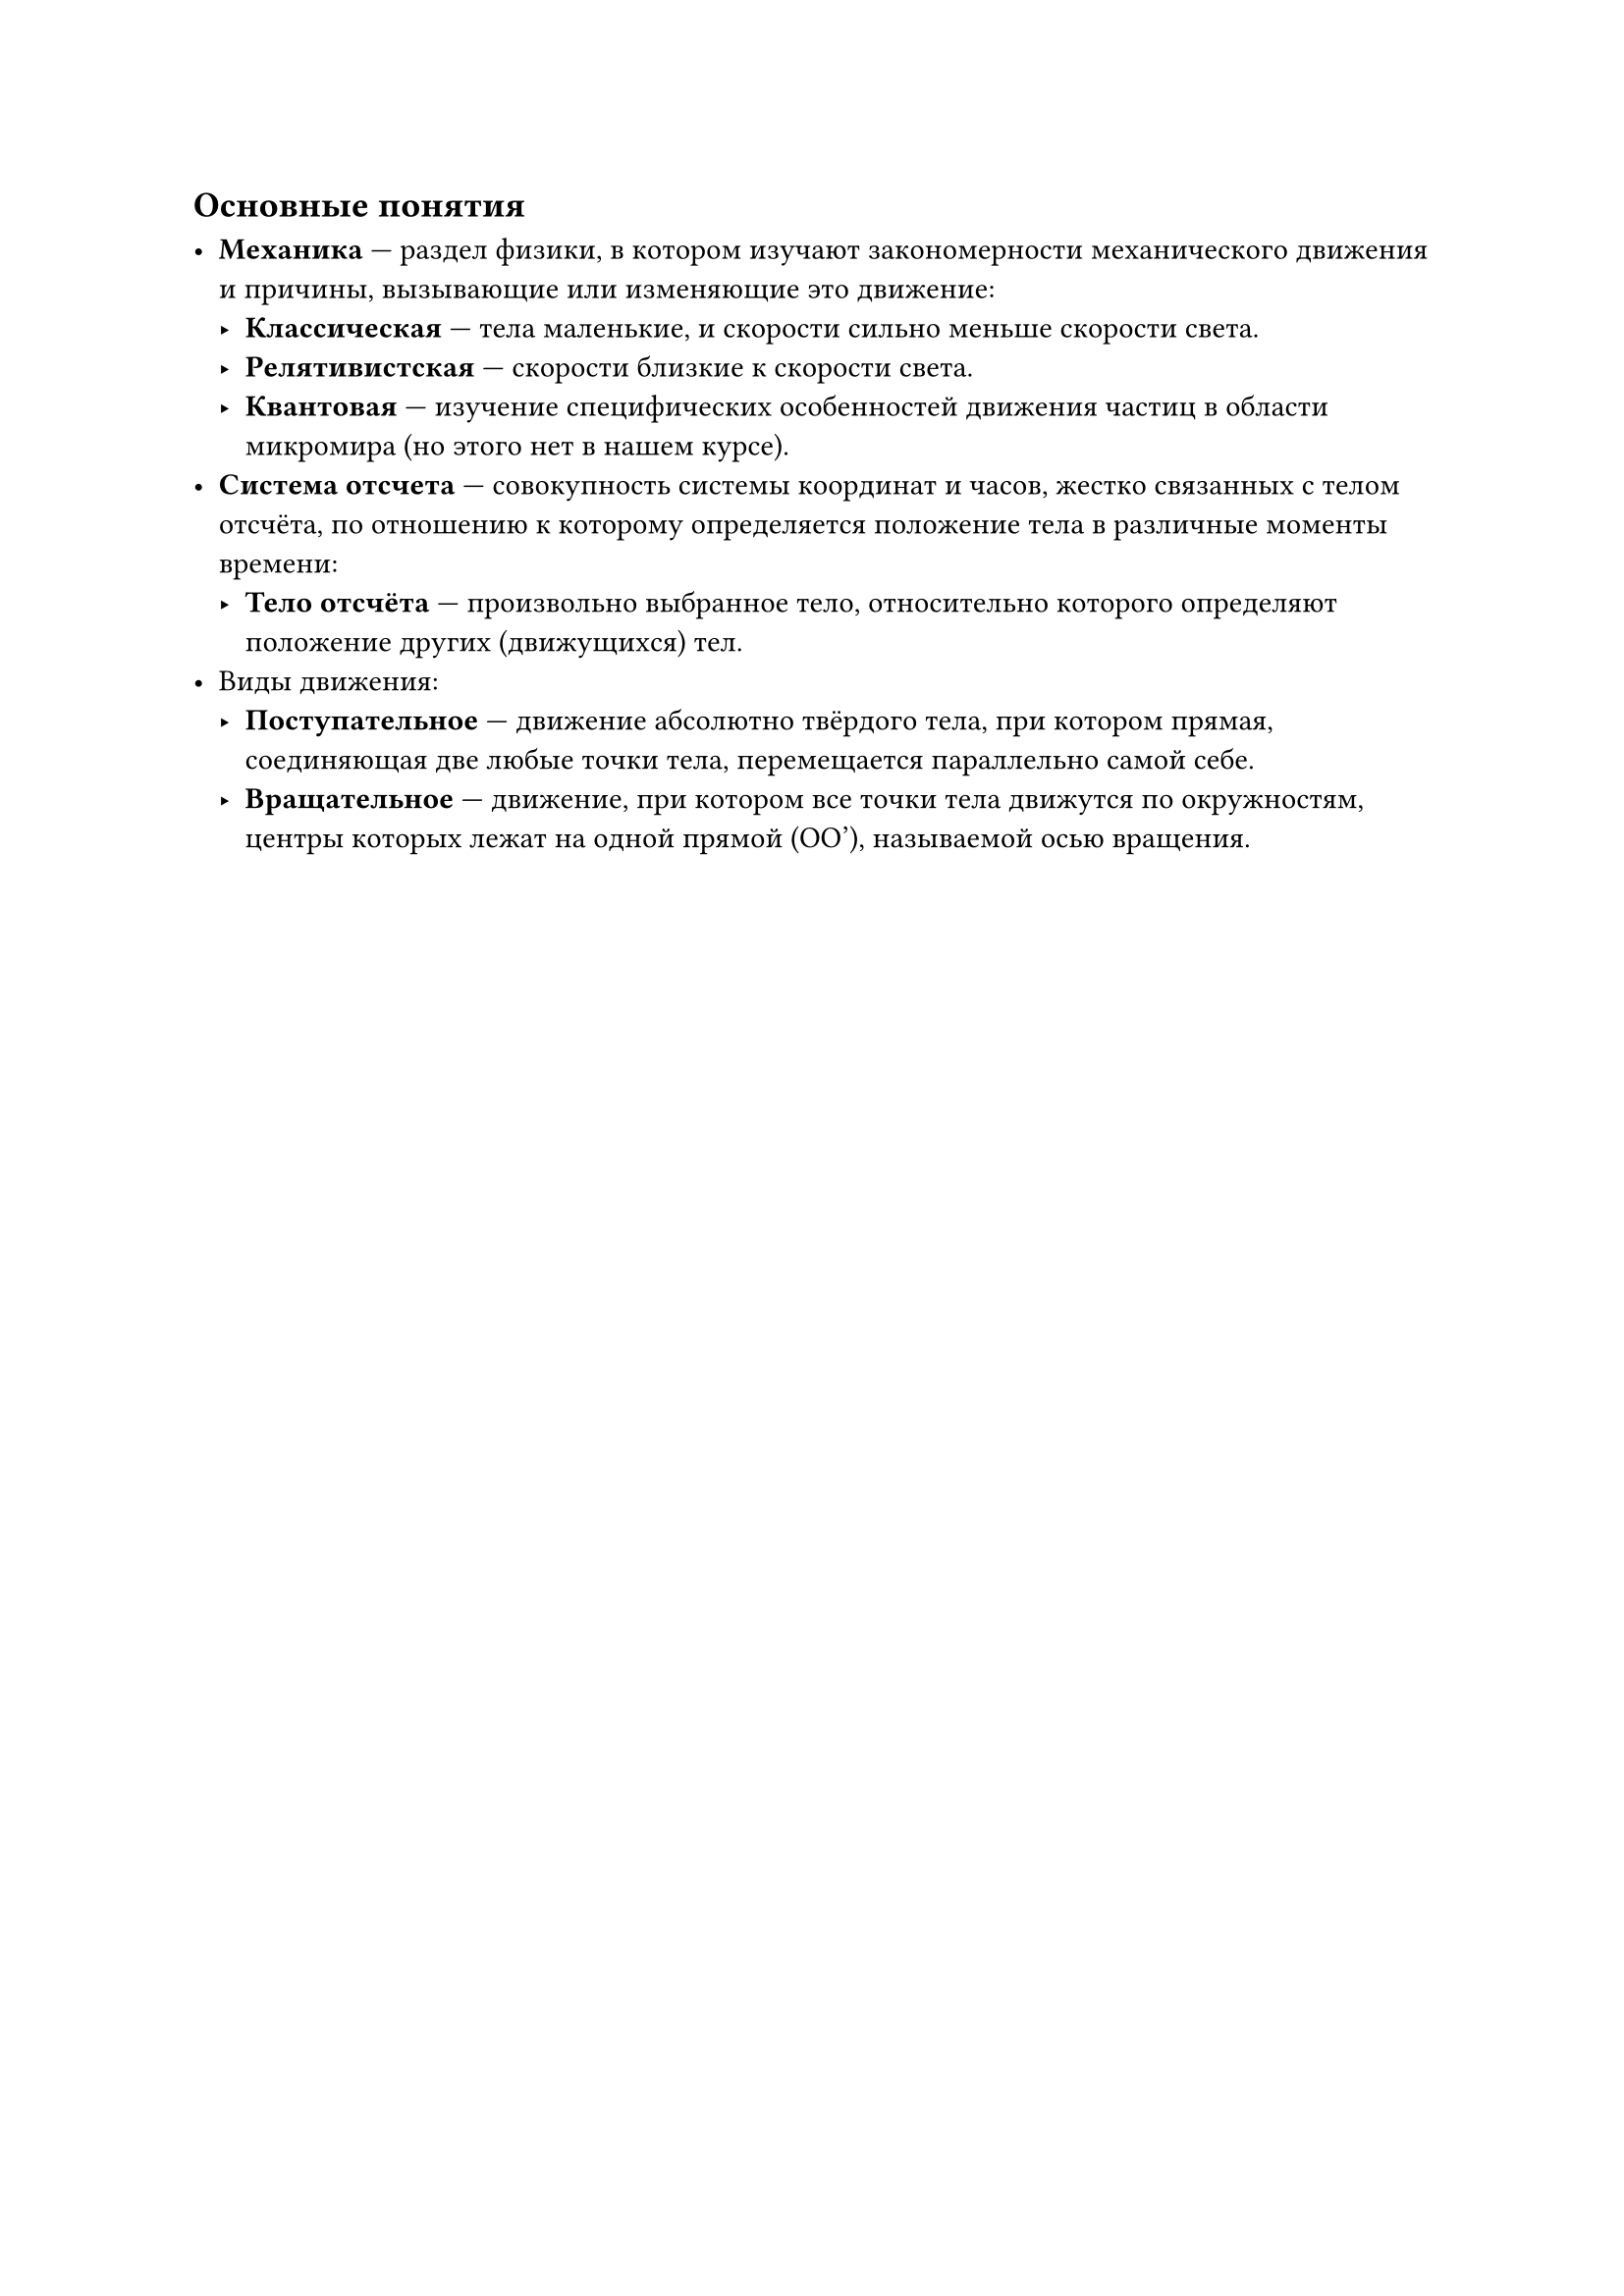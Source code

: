 == Основные понятия

- *Механика* — раздел физики, в котором изучают закономерности механического движения и причины, вызывающие или изменяющие это движение:
  - *Классическая* — тела маленькие, и скорости сильно меньше скорости света.
  - *Релятивистская* — скорости близкие к скорости света.
  - *Квантовая* — изучение специфических особенностей движения частиц в области микромира (но этого нет в нашем курсе).
- *Система отсчета* — совокупность системы координат и часов, жестко связанных с телом отсчёта, по отношению к которому определяется положение тела в различные моменты времени:
  - *Тело отсчёта* — произвольно выбранное тело, относительно которого определяют положение других (движущихся) тел.
- Виды движения:
  - *Поступательное* — движение абсолютно твёрдого тела, при котором прямая, соединяющая две любые точки тела, перемещается параллельно самой себе.
  - *Вращательное* — движение, при котором все точки тела движутся по окружностям, центры которых лежат на одной прямой \(OO'\), называемой осью вращения.